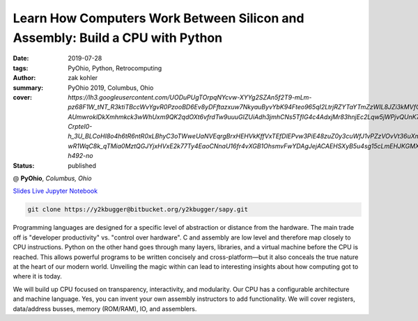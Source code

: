 Learn How Computers Work Between Silicon and Assembly: Build a CPU with Python
###############################################################################

:date: 2019-07-28
:tags: PyOhio, Python, Retrocomputing
:author: zak kohler
:summary: PyOhio 2019, Columbus, Ohio
:cover: `https://lh3.googleusercontent.com/UODuPUgTOrpqNYcvw-XYYg2SZAn5f2T9-mLm-pz68F1W_tNT_R3ktiTBccWvYgvR0PzooBD6Ev8yDFftazxuw7NkyauByvYbK94Fteo965qI2LtrjRZYTaYTmZzWIL8JZi3kMVfOocu5N6tJCZj0XOEVFBsGzw2M4_N-AUmwroklDkXmhmkck3wWhUxm9QK2qdOXt6vfrdTw9uuuGIZUiAdh3jmhCNs5TfIG4c4AdxjMr83hnjEc2Lqw5jWPjvQUnK7PIPvQ9wA56TR5fwI_drJ2ZMzjvkxI_kZ8mygqzkChtVvjiO6Luy_HSCJGCjkZw8ssGNKQku_SoCMBj3sS1YrkfwL9bFoiGiNHT7ziVFtWhcAeD8Kl9hg-Crptel0-h_3U_BLCoHI8o4h6tR6ntR0xLBhyC3oTWweUaNVEqrgBrxHEHVkKffVxTEfDlEPvw3PiE48zuZ0y3cuWfJ1vPZzVOvVt36uXmFXL1YmpP984cftPiefbzwO28KrdSJZMHpr4bEiEYL7lyYlpOKWt1aH-wR1WqC8k_qTMia0MztQGJYjxHVxE2k77Ty4EaoCNnaU16fr4vXGB1OhsmvFwYDAgJejACAEHSXyB5u4sg15cLmEHJKGMXBEF8TXzWCjBpoR_Sd5j6Mk2RagI_GPXfw3i0wiQZ5uuAUQb75DGemHSb5ZZ0ZbfF5vixxGZaQ=w821-h492-no`
:status: published

@ **PyOhio**, *Columbus, Ohio*

`Slides <https://drive.google.com/open?id=1u8qlAK4SeqFX3ybT7zVuKWItMvCadhsgF9WmCCOM3dQ>`_ `Live Jupyter Notebook <https://gke.mybinder.org/v2/git/https%3A%2F%2Fy2kbugger%40bitbucket.org%2Fy2kbugger%2Fsapy.git/de5086ea943c94fec40e14478257ab2716e28c96?filepath=Simple%20As%20Possible.ipynb>`_

.. code-block:: giturl

   git clone https://y2kbugger@bitbucket.org/y2kbugger/sapy.git

.. git clone --branch 2019-07-28-PyOhio https://y2kbugger@bitbucket.org/y2kbugger/sapy.git

.. raw:: html

    <iframe width="560" height="315" src="https://www.youtube.com/embed/iJqCMoAMlMA" frameborder="0" allow="accelerometer; autoplay; encrypted-media; gyroscope; picture-in-picture" allowfullscreen></iframe>

Programming languages are designed for a specific level of abstraction or distance from the hardware. The main trade off is "developer productivity" vs. "control over hardware". C and assembly are low level and therefore map closely to CPU instructions. Python on the other hand goes through many layers, libraries, and a virtual machine before the CPU is reached. This allows powerful programs to be written concisely and cross-platform—but it also conceals the true nature at the heart of our modern world. Unveiling the magic within can lead to interesting insights about how computing got to where it is today.

We will build up CPU focused on transparency, interactivity, and modularity. Our CPU has a configurable architecture and machine language. Yes, you can invent your own assembly instructors to add functionality. We will cover registers, data/address busses, memory (ROM/RAM), IO, and assemblers.
